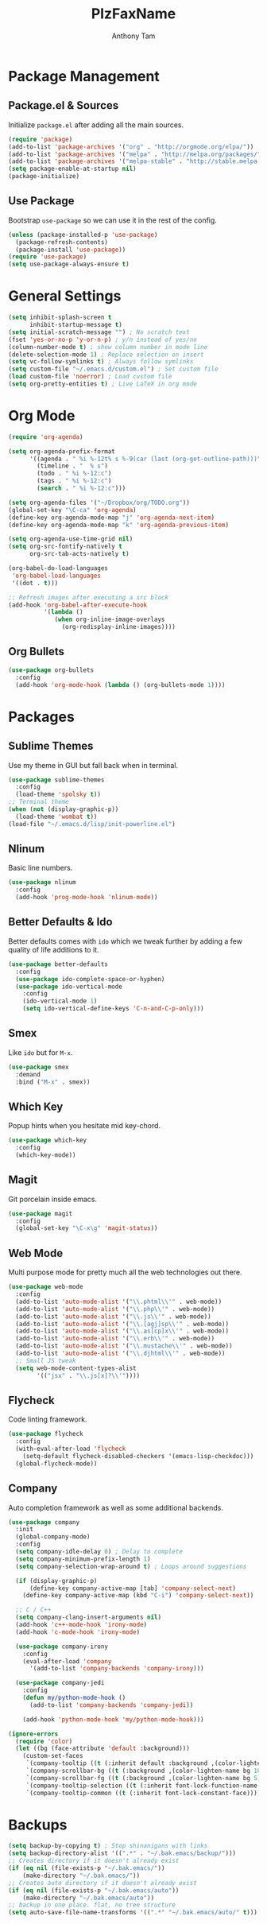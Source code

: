 #+TITLE: PlzFaxName
#+AUTHOR: Anthony Tam

* Package Management
** Package.el & Sources
   Initialize =package.el= after adding all the main sources.
  
   #+BEGIN_SRC emacs-lisp :tangle yes
     (require 'package)
     (add-to-list 'package-archives '("org" . "http://orgmode.org/elpa/"))
     (add-to-list 'package-archives '("melpa" . "http://melpa.org/packages/"))
     (add-to-list 'package-archives '("melpa-stable" . "http://stable.melpa.org/packages/"))
     (setq package-enable-at-startup nil)
     (package-initialize)
   #+END_SRC
  
** Use Package
   Bootstrap =use-package= so we can use it in the rest of the config.
   
   #+BEGIN_SRC emacs-lisp :tangle yes
     (unless (package-installed-p 'use-package)
       (package-refresh-contents)
       (package-install 'use-package))
     (require 'use-package)
     (setq use-package-always-ensure t)
   #+END_SRC
   
* General Settings
  
  #+BEGIN_SRC emacs-lisp :tangle yes
    (setq inhibit-splash-screen t
          inhibit-startup-message t)
    (setq initial-scratch-message "") ; No scratch text
    (fset 'yes-or-no-p 'y-or-n-p) ; y/n instead of yes/no
    (column-number-mode t) ; show column number in mode line
    (delete-selection-mode 1) ; Replace selection on insert
    (setq vc-follow-symlinks t) ; Always follow symlinks
    (setq custom-file "~/.emacs.d/custom.el") ; Set custom file
    (load custom-file 'noerror) ; Load custom file
    (setq org-pretty-entities t) ; Live LaTeX in org mode
  #+END_SRC
  
* Org Mode
  
  #+BEGIN_SRC emacs-lisp :tangle yes
    (require 'org-agenda)

    (setq org-agenda-prefix-format
          '((agenda . " %i %-12t% s %-9(car (last (org-get-outline-path)))")
            (timeline . "  % s")
            (todo . " %i %-12:c")
            (tags . " %i %-12:c")
            (search . " %i %-12:c")))

    (setq org-agenda-files '("~/Dropbox/org/TODO.org"))
    (global-set-key "\C-ca" 'org-agenda)
    (define-key org-agenda-mode-map "j" 'org-agenda-next-item)
    (define-key org-agenda-mode-map "k" 'org-agenda-previous-item)

    (setq org-agenda-use-time-grid nil)
    (setq org-src-fontify-natively t
          org-src-tab-acts-natively t)

    (org-babel-do-load-languages
     'org-babel-load-languages
     '((dot . t)))

    ;; Refresh images after executing a src block
    (add-hook 'org-babel-after-execute-hook
              '(lambda ()
                 (when org-inline-image-overlays
                   (org-redisplay-inline-images))))
  #+END_SRC
  
** Org Bullets

   #+BEGIN_SRC emacs-lisp :tangle yes
     (use-package org-bullets
       :config
       (add-hook 'org-mode-hook (lambda () (org-bullets-mode 1))))
   #+END_SRC
  
* Packages
** Sublime Themes
   Use my theme in GUI but fall back when in terminal.

   #+BEGIN_SRC emacs-lisp :tangle yes
     (use-package sublime-themes
       :config
       (load-theme 'spolsky t))
     ;; Terminal theme
     (when (not (display-graphic-p))
       (load-theme 'wombat t))
     (load-file "~/.emacs.d/lisp/init-powerline.el")
   #+END_SRC

** Nlinum
   Basic line numbers.
   
   #+BEGIN_SRC emacs-lisp :tangle yes
     (use-package nlinum
       :config
       (add-hook 'prog-mode-hook 'nlinum-mode))
   #+END_SRC
   
** Better Defaults & Ido
   Better defaults comes with =ido= which we tweak further by
   adding a few quality of life additions to it.

   #+BEGIN_SRC emacs-lisp :tangle yes
     (use-package better-defaults
       :config
       (use-package ido-complete-space-or-hyphen)
       (use-package ido-vertical-mode
         :config
         (ido-vertical-mode 1)
         (setq ido-vertical-define-keys 'C-n-and-C-p-only)))
   #+END_SRC

** Smex
   Like =ido= but for =M-x=.

   #+BEGIN_SRC emacs-lisp :tangle yes
     (use-package smex
       :demand
       :bind ("M-x" . smex))
   #+END_SRC

** Which Key
   Popup hints when you hesitate mid key-chord.

   #+BEGIN_SRC emacs-lisp :tangle yes
     (use-package which-key
       :config
       (which-key-mode))
   #+END_SRC

** Magit
   Git porcelain inside emacs.
   
   #+BEGIN_SRC emacs-lisp :tangle yes
     (use-package magit
       :config
       (global-set-key "\C-x\g" 'magit-status))
   #+END_SRC

** Web Mode
   Multi purpose mode for pretty much all the web technologies out there.
   
   #+BEGIN_SRC emacs-lisp :tangle yes
     (use-package web-mode
       :config
       (add-to-list 'auto-mode-alist '("\\.phtml\\'" . web-mode))
       (add-to-list 'auto-mode-alist '("\\.php\\'" . web-mode))
       (add-to-list 'auto-mode-alist '("\\.js\\'" . web-mode))
       (add-to-list 'auto-mode-alist '("\\.[agj]sp\\'" . web-mode))
       (add-to-list 'auto-mode-alist '("\\.as[cp]x\\'" . web-mode))
       (add-to-list 'auto-mode-alist '("\\.erb\\'" . web-mode))
       (add-to-list 'auto-mode-alist '("\\.mustache\\'" . web-mode))
       (add-to-list 'auto-mode-alist '("\\.djhtml\\'" . web-mode))
       ;; Small JS tweak
       (setq web-mode-content-types-alist
             '(("jsx" . "\\.js[x]?\\'"))))
   #+END_SRC

** Flycheck
   Code linting framework.

   #+BEGIN_SRC emacs-lisp :tangle yes
     (use-package flycheck
       :config
       (with-eval-after-load 'flycheck
         (setq-default flycheck-disabled-checkers '(emacs-lisp-checkdoc)))
       (global-flycheck-mode))
   #+END_SRC

** Company
   Auto completion framework as well as some additional backends.
   
   #+BEGIN_SRC emacs-lisp :tangle yes
     (use-package company
       :init
       (global-company-mode)
       :config
       (setq company-idle-delay 0) ; Delay to complete
       (setq company-minimum-prefix-length 1)
       (setq company-selection-wrap-around t) ; Loops around suggestions

       (if (display-graphic-p)
           (define-key company-active-map [tab] 'company-select-next)
         (define-key company-active-map (kbd "C-i") 'company-select-next))

       ;; C / C++
       (setq company-clang-insert-arguments nil)
       (add-hook 'c++-mode-hook 'irony-mode)
       (add-hook 'c-mode-hook 'irony-mode)

       (use-package company-irony
         :config
         (eval-after-load 'company
           '(add-to-list 'company-backends 'company-irony)))

       (use-package company-jedi
         :config
         (defun my/python-mode-hook ()
           (add-to-list 'company-backends 'company-jedi))

         (add-hook 'python-mode-hook 'my/python-mode-hook)))
   #+END_SRC

   #+BEGIN_SRC emacs-lisp :tangle yes
     (ignore-errors
       (require 'color)
       (let ((bg (face-attribute 'default :background)))
         (custom-set-faces
          `(company-tooltip ((t (:inherit default :background ,(color-lighten-name bg 2)))))
          `(company-scrollbar-bg ((t (:background ,(color-lighten-name bg 10)))))
          `(company-scrollbar-fg ((t (:background ,(color-lighten-name bg 5)))))
          `(company-tooltip-selection ((t (:inherit font-lock-function-name-face))))
          `(company-tooltip-common ((t (:inherit font-lock-constant-face)))))))
   #+END_SRC
   
* Backups
  
  #+BEGIN_SRC emacs-lisp :tangle yes
    (setq backup-by-copying t) ; Stop shinanigans with links
    (setq backup-directory-alist '((".*" . "~/.bak.emacs/backup/")))
    ;; Creates directory if it doesn't already exist
    (if (eq nil (file-exists-p "~/.bak.emacs/"))
        (make-directory "~/.bak.emacs/"))
    ;; Creates auto directory if it doesn't already exist
    (if (eq nil (file-exists-p "~/.bak.emacs/auto"))
        (make-directory "~/.bak.emacs/auto"))
    ;; backup in one place. flat, no tree structure
    (setq auto-save-file-name-transforms '((".*" "~/.bak.emacs/auto/" t)))
  #+END_SRC
